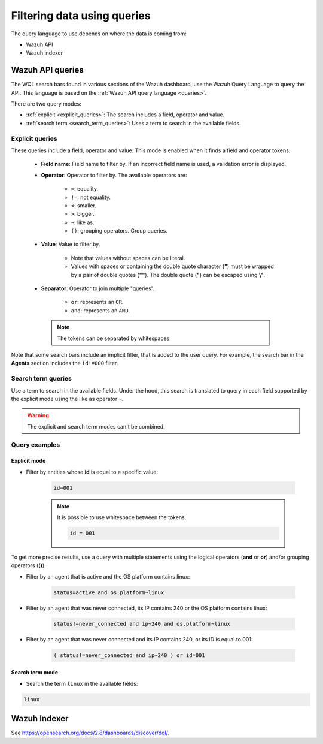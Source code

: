 .. Copyright (C) 2015, Wazuh, Inc.

.. meta::
  :description: Advance filtering is possible using the Wazuh Dashboard's queries. Learn more about it in this section of the Wazuh documentation.
 
.. _dashboard-queries:

Filtering data using queries
============================

The query language to use depends on where the data is coming from:

- Wazuh API
- Wazuh indexer

Wazuh API queries
-----------------

The WQL search bars found in various sections of the Wazuh dashboard, use the Wazuh Query Language to query the API. This language is based on the :ref:`Wazuh API query language <queries>`.

.. thumbnail:: ../../images/wazuh-dashboard/queries/search-bar-wql.png
    :title: Search bar using WQL with implicit filter
    :alt: Search bar using WQL with implicit filter
    :align: left
    :width: 100%


There are two query modes:

- :ref:`explicit <explicit_queries>`: The search includes a field, operator and value.

- :ref:`search term <search_term_queries>`: Uses a term to search in the available fields.

.. _explicit_queries:

Explicit queries
^^^^^^^^^^^^^^^^

These queries include a field, operator and value. This mode is enabled when it finds a field and operator tokens.

   - **Field name**: Field name to filter by. If an incorrect field name is used, a validation error is displayed.

   - **Operator**: Operator to filter by. The available operators are:

      - ``=``: equality.
      - ``!=``: not equality.
      - ``<``: smaller.
      - ``>``: bigger.
      - ``~``: like as.
      - ``()``: grouping operators. Group queries.

   - **Value**: Value to filter by.

      - Note that values without spaces can be literal.
      - Values with spaces or containing the double quote character (**"**) must be wrapped by a pair of double quotes (**""**). The double quote (**"**) can be escaped using **\\"**.

   - **Separator**: Operator to join multiple "queries".

      - ``or``: represents an ``OR``.
      - ``and``: represents an ``AND``.
    
    .. note::

        The tokens can be separated by whitespaces.

Note that some search bars include an implicit filter, that is added to the user query. For example, the search bar in the **Agents** section includes the ``id!=000`` filter.

.. thumbnail:: ../../images/wazuh-dashboard/queries/search-bar-wql-with-implicit-filter.png
    :title: Search bar using WQL with implicit filter
    :align: left
    :width: 100%

.. _search_term_queries:

Search term queries
^^^^^^^^^^^^^^^^^^^

Use a term to search in the available fields. Under the hood, this search is translated to query in each field supported by the explicit mode using the like as operator ``~``.

.. warning::

    The explicit and search term modes can't be combined.


Query examples
^^^^^^^^^^^^^^

Explicit mode
~~~~~~~~~~~~~

- Filter by entities whose **id** is equal to a specific value:

   .. code-block:: none

      id=001

   .. note::
      :class: not-long

      It is possible to use whitespace between the tokens.

      .. code-block:: none

         id = 001

To get more precise results, use a query with multiple statements using the logical operators (**and** or **or**) and/or grouping operators (**()**).

- Filter by an agent that is active and the OS platform contains linux:

   .. code-block:: none

      status=active and os.platform~linux

- Filter by an agent that was never connected, its IP contains 240 or the OS platform contains linux:

   .. code-block:: none

      status!=never_connected and ip~240 and os.platform~linux

- Filter by an agent that was never connected and its IP contains 240, or its ID is equal to 001:

   .. code-block:: none

      ( status!=never_connected and ip~240 ) or id=001


Search term mode
~~~~~~~~~~~~~~~~

- Search the term ``linux`` in the available fields:

.. code-block:: none

    linux


Wazuh Indexer
-------------

See https://opensearch.org/docs/2.8/dashboards/discover/dql/.